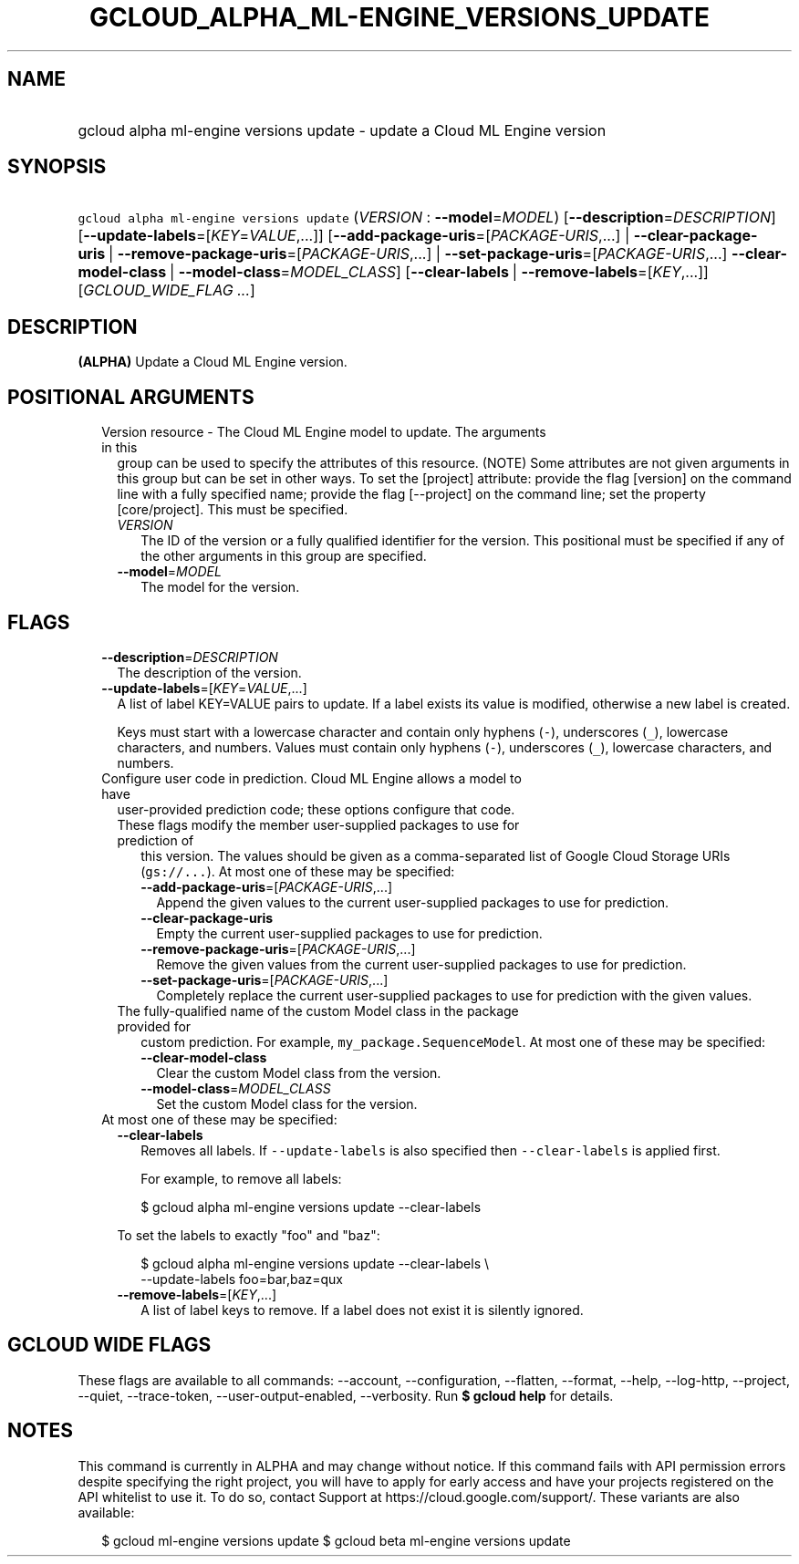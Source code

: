 
.TH "GCLOUD_ALPHA_ML\-ENGINE_VERSIONS_UPDATE" 1



.SH "NAME"
.HP
gcloud alpha ml\-engine versions update \- update a Cloud ML Engine version



.SH "SYNOPSIS"
.HP
\f5gcloud alpha ml\-engine versions update\fR (\fIVERSION\fR\ :\ \fB\-\-model\fR=\fIMODEL\fR) [\fB\-\-description\fR=\fIDESCRIPTION\fR] [\fB\-\-update\-labels\fR=[\fIKEY\fR=\fIVALUE\fR,...]] [\fB\-\-add\-package\-uris\fR=[\fIPACKAGE\-URIS\fR,...]\ |\ \fB\-\-clear\-package\-uris\fR\ |\ \fB\-\-remove\-package\-uris\fR=[\fIPACKAGE\-URIS\fR,...]\ |\ \fB\-\-set\-package\-uris\fR=[\fIPACKAGE\-URIS\fR,...]\ \fB\-\-clear\-model\-class\fR\ |\ \fB\-\-model\-class\fR=\fIMODEL_CLASS\fR] [\fB\-\-clear\-labels\fR\ |\ \fB\-\-remove\-labels\fR=[\fIKEY\fR,...]] [\fIGCLOUD_WIDE_FLAG\ ...\fR]



.SH "DESCRIPTION"

\fB(ALPHA)\fR Update a Cloud ML Engine version.



.SH "POSITIONAL ARGUMENTS"

.RS 2m
.TP 2m

Version resource \- The Cloud ML Engine model to update. The arguments in this
group can be used to specify the attributes of this resource. (NOTE) Some
attributes are not given arguments in this group but can be set in other ways.
To set the [project] attribute: provide the flag [version] on the command line
with a fully specified name; provide the flag [\-\-project] on the command line;
set the property [core/project]. This must be specified.

.RS 2m
.TP 2m
\fIVERSION\fR
The ID of the version or a fully qualified identifier for the version. This
positional must be specified if any of the other arguments in this group are
specified.

.TP 2m
\fB\-\-model\fR=\fIMODEL\fR
The model for the version.


.RE
.RE
.sp

.SH "FLAGS"

.RS 2m
.TP 2m
\fB\-\-description\fR=\fIDESCRIPTION\fR
The description of the version.

.TP 2m
\fB\-\-update\-labels\fR=[\fIKEY\fR=\fIVALUE\fR,...]
A list of label KEY=VALUE pairs to update. If a label exists its value is
modified, otherwise a new label is created.

Keys must start with a lowercase character and contain only hyphens (\f5\-\fR),
underscores (\f5_\fR), lowercase characters, and numbers. Values must contain
only hyphens (\f5\-\fR), underscores (\f5_\fR), lowercase characters, and
numbers.

.TP 2m

Configure user code in prediction. Cloud ML Engine allows a model to have
user\-provided prediction code; these options configure that code.



.RS 2m
.TP 2m

These flags modify the member user\-supplied packages to use for prediction of
this version. The values should be given as a comma\-separated list of Google
Cloud Storage URIs (\f5gs://...\fR). At most one of these may be specified:

.RS 2m
.TP 2m
\fB\-\-add\-package\-uris\fR=[\fIPACKAGE\-URIS\fR,...]
Append the given values to the current user\-supplied packages to use for
prediction.

.TP 2m
\fB\-\-clear\-package\-uris\fR
Empty the current user\-supplied packages to use for prediction.

.TP 2m
\fB\-\-remove\-package\-uris\fR=[\fIPACKAGE\-URIS\fR,...]
Remove the given values from the current user\-supplied packages to use for
prediction.

.TP 2m
\fB\-\-set\-package\-uris\fR=[\fIPACKAGE\-URIS\fR,...]
Completely replace the current user\-supplied packages to use for prediction
with the given values.

.RE
.sp
.TP 2m

The fully\-qualified name of the custom Model class in the package provided for
custom prediction. For example, \f5my_package.SequenceModel\fR. At most one of
these may be specified:


.RS 2m
.TP 2m
\fB\-\-clear\-model\-class\fR
Clear the custom Model class from the version.

.TP 2m
\fB\-\-model\-class\fR=\fIMODEL_CLASS\fR
Set the custom Model class for the version.

.RE
.RE
.sp
.TP 2m

At most one of these may be specified:

.RS 2m
.TP 2m
\fB\-\-clear\-labels\fR
Removes all labels. If \f5\-\-update\-labels\fR is also specified then
\f5\-\-clear\-labels\fR is applied first.

For example, to remove all labels:

.RS 2m
$ gcloud alpha ml\-engine versions update \-\-clear\-labels
.RE

To set the labels to exactly "foo" and "baz":

.RS 2m
$ gcloud alpha ml\-engine versions update \-\-clear\-labels \e
  \-\-update\-labels foo=bar,baz=qux
.RE

.TP 2m
\fB\-\-remove\-labels\fR=[\fIKEY\fR,...]
A list of label keys to remove. If a label does not exist it is silently
ignored.


.RE
.RE
.sp

.SH "GCLOUD WIDE FLAGS"

These flags are available to all commands: \-\-account, \-\-configuration,
\-\-flatten, \-\-format, \-\-help, \-\-log\-http, \-\-project, \-\-quiet,
\-\-trace\-token, \-\-user\-output\-enabled, \-\-verbosity. Run \fB$ gcloud
help\fR for details.



.SH "NOTES"

This command is currently in ALPHA and may change without notice. If this
command fails with API permission errors despite specifying the right project,
you will have to apply for early access and have your projects registered on the
API whitelist to use it. To do so, contact Support at
https://cloud.google.com/support/. These variants are also available:

.RS 2m
$ gcloud ml\-engine versions update
$ gcloud beta ml\-engine versions update
.RE

